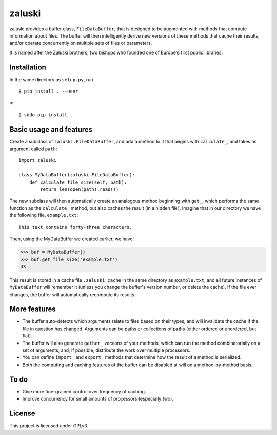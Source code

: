 zaluski
=======

zaluski provides a buffer class, ``FileDataBuffer``, that is designed to be
augmented with methods that compute information about files. The buffer will
then intelligently derive new versions of these methods that cache their
results, and/or operate concurrently on multiple sets of files or parameters.

It is named after the Załuski brothers, two bishops who founded one of Europe's
first public libraries.

Installation
------------

In the same directory as ``setup.py``, run ::

    $ pip install . --user

or ::

    $ sudo pip install .

Basic usage and features
------------------------

Create a subclass of ``zaluski.FileDataBuffer``, and add a method to it that
begins with ``calculate_``, and takes an argument called ``path``::

    import zaluski

    class MyDataBuffer(zaluski.FileDataBuffer):
        def calculate_file_size(self, path):
            return len(open(path).read())

The new subclass will then automatically create an analogous method beginning
with ``get_``, which performs the same function as the ``calculate_`` method,
but also caches the result (in a hidden file). Imagine that in our directory we
have the following file, ``example.txt``::

    This text contains forty-three characters.

Then, using the MyDataBuffer we created earlier, we have:

>>> buf = MyDataBuffer()
>>> buf.get_file_size('example.txt')
43

This result is stored in a cache file ``.zaluski_cache`` in the same directory as
``example.txt``, and all future instances of ``MyDataBuffer`` will remember it
(unless you change the buffer's version number, or delete the cache). If the
file ever changes, the buffer will automatically recompute its results.

More features
-------------

* The buffer auto-detects which arguments relate to files based on their types,
  and will invalidate the cache if the file in question has changed. Arguments
  can be paths or collections of paths (either ordered or unordered, but flat).
* The buffer will also generate ``gather_`` versions of your methods, which can
  run the method combinatorially on a set of arguments, and, if possible,
  distribute the work over multiple processors.
* You can define ``import_`` and ``export_`` methods that determine how the
  result of a method is serialized.
* Both the computing and caching features of the buffer can be disabled at will
  on a method-by-method basis.

To do
-----

* Give more fine-grained control over frequency of caching.
* Improve concurrency for small amounts of processors (especially two).

License
-------

This project is licensed under GPLv3.
